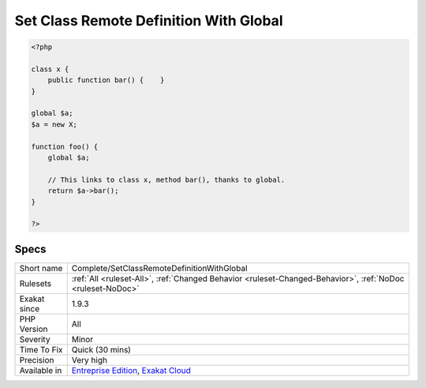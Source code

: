 .. _complete-setclassremotedefinitionwithglobal:

.. _set-class-remote-definition-with-global:

Set Class Remote Definition With Global
+++++++++++++++++++++++++++++++++++++++

.. meta\:\:
	:description:
		Set Class Remote Definition With Global: Links method call to its definition, thanks to the global definition.
	:twitter:card: summary_large_image
	:twitter:site: @exakat
	:twitter:title: Set Class Remote Definition With Global
	:twitter:description: Set Class Remote Definition With Global: Links method call to its definition, thanks to the global definition
	:twitter:creator: @exakat
	:twitter:image:src: https://www.exakat.io/wp-content/uploads/2020/06/logo-exakat.png
	:og:image: https://www.exakat.io/wp-content/uploads/2020/06/logo-exakat.png
	:og:title: Set Class Remote Definition With Global
	:og:type: article
	:og:description: Links method call to its definition, thanks to the global definition
	:og:url: https://php-tips.readthedocs.io/en/latest/tips/Complete/SetClassRemoteDefinitionWithGlobal.html
	:og:locale: en
  Links method call to its definition, thanks to the global definition. The link is ``DEFINITION``.

.. code-block:: php
   
   <?php
   
   class x {
       public function bar() {    }
   }
   
   global $a;
   $a = new X;
   
   function foo() {
       global $a;
       
       // This links to class x, method bar(), thanks to global.
       return $a->bar();
   }
   
   ?>

Specs
_____

+--------------+-------------------------------------------------------------------------------------------------------------------------+
| Short name   | Complete/SetClassRemoteDefinitionWithGlobal                                                                             |
+--------------+-------------------------------------------------------------------------------------------------------------------------+
| Rulesets     | :ref:`All <ruleset-All>`, :ref:`Changed Behavior <ruleset-Changed-Behavior>`, :ref:`NoDoc <ruleset-NoDoc>`              |
+--------------+-------------------------------------------------------------------------------------------------------------------------+
| Exakat since | 1.9.3                                                                                                                   |
+--------------+-------------------------------------------------------------------------------------------------------------------------+
| PHP Version  | All                                                                                                                     |
+--------------+-------------------------------------------------------------------------------------------------------------------------+
| Severity     | Minor                                                                                                                   |
+--------------+-------------------------------------------------------------------------------------------------------------------------+
| Time To Fix  | Quick (30 mins)                                                                                                         |
+--------------+-------------------------------------------------------------------------------------------------------------------------+
| Precision    | Very high                                                                                                               |
+--------------+-------------------------------------------------------------------------------------------------------------------------+
| Available in | `Entreprise Edition <https://www.exakat.io/entreprise-edition>`_, `Exakat Cloud <https://www.exakat.io/exakat-cloud/>`_ |
+--------------+-------------------------------------------------------------------------------------------------------------------------+


